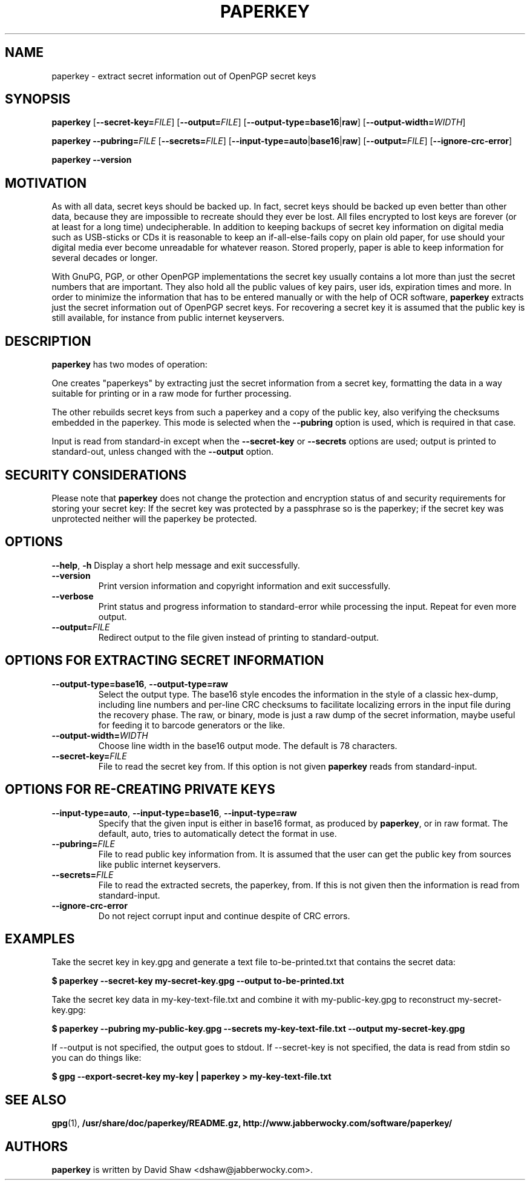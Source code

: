 .\" $Id$
.\" paperkey manpage copyright (C) 2007 Peter Palfrader <peter@palfrader.org>
.\" Examples have been taken from David Shaw's README.
.\"
.\" This document is free software; you can redistribute it and/or modify
.\" it under the terms of the GNU General Public License as published by
.\" the Free Software Foundation; either version 2 of the License, or
.\" (at your option) any later version.
.\"
.\" This document is distributed in the hope that it will be useful,
.\" but WITHOUT ANY WARRANTY; without even the implied warranty of
.\" MERCHANTABILITY or FITNESS FOR A PARTICULAR PURPOSE.  See the
.\" GNU General Public License for more details.
.\"
.\" You should have received a copy of the GNU General Public License
.\" along with this program; if not, write to the Free Software
.\" Foundation, Inc., 51 Franklin Street, Fifth Floor, Boston,
.\" MA 02110-1301 USA
.\"
.\"
.\" paperkey, the software, is written and
.\" copyright 2007 David Shaw <dshaw@jabberwocky.com>
.TH PAPERKEY 1 "September 2007" "PAPERKEY"
.SH NAME
paperkey \- extract secret information out of OpenPGP secret keys
.SH SYNOPSIS
.B paperkey\fR
[\fB--secret-key=\fR\fIFILE\fR]
[\fB--output=\fR\fIFILE\fR]
[\fB--output-type=\fR\fBbase16\fR|\fBraw\fR]
[\fB--output-width=\fR\fIWIDTH\fR]
.LP
.B paperkey\fR
\fB--pubring=\fR\fIFILE\fR
[\fB--secrets=\fR\fIFILE\fR]
[\fB--input-type=\fR\fBauto\fR|\fBbase16\fR|\fBraw\fR]
[\fB--output=\fR\fIFILE\fR]
[\fB--ignore-crc-error\fR]
.LP
.B paperkey\fR \fB--version\fR
.SH MOTIVATION
As with all data, secret keys should be backed up.  In fact, secret keys
should be backed up even better than other data, because they are impossible
to recreate should they ever be lost.  All files encrypted to lost keys
are forever (or at least for a long time) undecipherable.  In addition
to keeping backups of secret key information on digital media such as
USB-sticks or CDs it is reasonable to keep an if-all-else-fails copy on
plain old paper, for use should your digital media ever become unreadable
for whatever reason.  Stored properly, paper is able to keep information for
several decades or longer.
.PP
With GnuPG, PGP, or other OpenPGP implementations the secret key usually
contains a lot more than just the secret numbers that are important.  They
also hold all the public values of key pairs, user ids, expiration
times and more.  In order to minimize the information that has to be entered
manually or with the help of OCR software, \fBpaperkey\fR extracts just the
secret information out of OpenPGP secret keys.  For recovering a secret key
it is assumed that the public key is still available, for instance from public
internet keyservers.

.SH DESCRIPTION
\fBpaperkey\fR has two modes of operation:
.PP
One creates "paperkeys" by extracting just the secret information from a
secret key, formatting the data in a way suitable for printing or in a raw mode
for further processing.
.PP
The other rebuilds secret keys from such a paperkey and a copy
of the public key, also verifying the checksums embedded in the paperkey.
This mode is selected when the \fB--pubring\fR option is used, which is
required in that case.
.PP
Input is read from standard\-in except when the \fB--secret-key\fR or
\fB--secrets\fR options are used; output is printed to standard\-out, unless
changed with the \fB--output\fR option.

.PP
.SH SECURITY CONSIDERATIONS
Please note that \fBpaperkey\fR does not change the protection and encryption
status of and security requirements for storing your secret key: If the secret
key was protected by a passphrase so is the paperkey; if the secret key was
unprotected neither will the paperkey be protected.

.PP
.SH OPTIONS
\fB--help\fR, \fB-h\fR
Display a short help message and exit successfully.
.LP
.TP
\fB--version\fR
Print version information and copyright information and exit successfully.
.LP
.TP
\fB--verbose\fR
Print status and progress information to standard\-error while processing
the input.  Repeat for even more output.
.LP
.TP
\fB--output=\fR\fIFILE\fR
Redirect output to the file given instead of printing to standard\-output.
.SH OPTIONS FOR EXTRACTING SECRET INFORMATION
.TP
\fB--output-type=base16\fR, \fB--output-type=raw\fR
Select the output type.  The base16 style encodes the information in the
style of a classic hex-dump, including line numbers and per-line CRC
checksums to facilitate localizing errors in the input file during the
recovery phase.  The raw, or binary, mode is just a raw dump of the secret
information, maybe useful for feeding it to barcode generators or the like.
.LP
.TP
\fB--output-width=\fR\fIWIDTH\fR
Choose line width in the base16 output mode.  The default is 78 characters.
.LP
.TP
\fB--secret-key=\fR\fIFILE\fR
File to read the secret key from.  If this option is not given \fBpaperkey\fR
reads from standard\-input.
.SH OPTIONS FOR RE-CREATING PRIVATE KEYS
.TP
\fB--input-type=auto\fR, \fB--input-type=base16\fR, \fB--input-type=raw\fR
Specify that the given input is either in base16 format, as produced by
\fBpaperkey\fR, or in raw format.  The default, auto, tries to automatically detect
the format in use.
.LP
.TP
\fB--pubring=\fR\fIFILE\fR
File to read public key information from.  It is assumed that the user can
get the public key from sources like public internet keyservers.
.LP
.TP
\fB--secrets=\fR\fIFILE\fR
File to read the extracted secrets, the paperkey, from.  If this is not given
then the information is read from standard\-input.
.LP
.TP
\fB--ignore-crc-error\fR
Do not reject corrupt input and continue despite of CRC errors.

.SH EXAMPLES
Take the secret key in key.gpg and generate a text file
to-be-printed.txt that contains the secret data:
.PP
.B $ paperkey --secret-key my-secret-key.gpg --output to-be-printed.txt
.PP
Take the secret key data in my-key-text-file.txt and combine it with
my-public-key.gpg to reconstruct my-secret-key.gpg:
.PP
.B $ paperkey --pubring my-public-key.gpg --secrets my-key-text-file.txt --output my-secret-key.gpg
.PP
If --output is not specified, the output goes to stdout.  If --secret-key is
not specified, the data is read from stdin so you can do things like:
.PP
.B $ gpg --export-secret-key my-key | paperkey > my-key-text-file.txt


.PP
.SH SEE ALSO
.BR gpg (1),
.BR /usr/share/doc/paperkey/README.gz,
.BR http://www.jabberwocky.com/software/paperkey/

.SH AUTHORS
\fBpaperkey\fR is written by David Shaw <dshaw@jabberwocky.com>.
